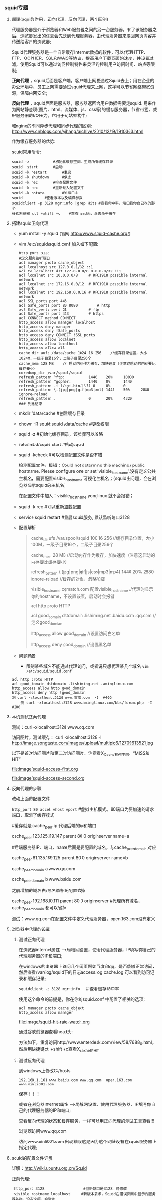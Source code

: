 *** squid专题

**** 原理(squi的作用，正向代理，反向代理，两个区别)

     代理服务器是介于浏览器和Web服务器之间的另一台服务器。有了该服务器之后，浏览器发出的信息会先送到代理服务器，由代理服务器来取回网页内容并传送给客户的浏览器;

     Squid代理服务器是一个自带缓存Internet数据的软件，可以代理HTTP、FTP、GOPHER、SSL和WAIS等协议，提高用户下载页面的速度，并设置过滤。使用Squid可以通过访问控制特性来灵活的控制用户访问时间、站点等限制;

     *正向代理* ，squid后面是客户端，客户端上网要通过Squid去上；用在企业的办公环境中，员工上网需要通过squid代理来上网，这样可以节省网络带宽资源，保障内网安全;

     *反向代理* ，squid后面是服务器，服务器返回给用户数据需要走squid. 用来作为网站静态项(图片、html、流媒体、js、css等)的缓存服务器，节省带宽，减轻服务器的I/O压力，它用于网站架构中;


     和nginx的不同异步代理和同步代理的区别: [[http://www.cnblogs.com/yihang/archive/2010/12/19/1910363.html]]

     作为缓存服务器的优势:

     [[file:image/squid-compare-with-others.png]]


     squid常用命令:
     #+BEGIN_EXAMPLE
     squid -z 		 	#初始化缓存空间，生成所有缓存目录
     squid  start		#启动
     squid -k restart		#重启
     squid -k shutdown	 	#停止
     squid -k rec		#检查配置文件
     squid -k rec		#重新载入配置文件
     squid -k rotate 	 	#轮循日志
     squid			#查看版本以及编译参数
     squidclient -p 3128 mgr:info |grep Hits #查看命中率，端口看你自己改的那个
     谷歌浏览器 ctl +shift +c  	#查看head头，是否命中缓存
     #+END_EXAMPLE

**** 搭建squid正向代理

     - yum install -y squid (官网:http://www.squid-cache.org/)
     - vim /etc/squid/squid.conf 加入如下配置:
       #+BEGIN_EXAMPLE
       http_port 3128
       #定义服务监听端口
       acl manager proto cache_object
       acl localhost src 127.0.0.1/32 ::1
       acl to_localhost dst 127.0.0.0/8 0.0.0.0/32 ::1
       acl localnet src 10.0.0.0/8     # RFC1918 possible internal network
       acl localnet src 172.16.0.0/12  # RFC1918 possible internal network
       acl localnet src 192.168.0.0/16 # RFC1918 possible internal network
       acl SSL_ports port 443
       acl Safe_ports port 80 8080         # http
       acl Safe_ports port 21          # ftp
       acl Safe_ports port 443         # https
       acl CONNECT method CONNECT
       http_access allow manager localhost
       http_access deny manager
       http_access deny !Safe_ports
       http_access deny CONNECT !SSL_ports
       http_access allow localnet
       http_access allow localhost
       http_access allow all
       cache_dir aufs /data/cache 1024 16 256    //缓存目录位置，大小1024M，一级子目录16个，二级子目录256个
       cache_mem 128 MB    // 启动内存作为缓存，加快速度（注意这启动的内存要比缓存要小）
       coredump_dir /var/spool/squid
       refresh_pattern ^ftp:           1440    20%     10080
       refresh_pattern ^gopher:        1440    0%      1440
       refresh_pattern -i (/cgi-bin/|\?) 0     0%      0
       refresh_pattern \.(jpg|png|gif|mp3|xml) 1440    50%     2880    ignore-reload
       refresh_pattern .               0       20%     4320
       ### 到此结束
       #+END_EXAMPLE
     - mkdir /data/cache  #创建缓存目录
     - chown -R squid:squid /data/cache  #更改权限
     - squid -z  #初始化缓存目录，该步骤可以省略
     - /etc/init.d/squid start #启动squid
     - squid  -kcheck #可以检测配置文件是否有错

       检测配置文件，报错：Could not determine this machines public hostname. Please configure one or set 'visible_hostname'.没有定义公共主机名，需要配置visible_hostname 可视化主机名；（squid出问题，会在浏览器显示squid的主机名）
 
       在配置文件中加入：visible_hostname yonglinux 就不会报错；
     - squid -k rec #可以重新加载配置
     - service squid restart #重启squid服务, 默认监听端口3128
     - 配置解析
       #+BEGIN_QUOTE
       cache_dir  ufs  /var/spool/squid  100 16 256       //缓存目录位置，大小100M，一级子目录16个，二级子目录256个

       cache_mem 28 MB                         //启动内存作为缓存，加快速度（注意这启动的内存要比缓存要小）

       refresh_pattern \.(jpg|png|gif|js|css|mp3|mp4) 1440 20% 2880 ignore-reload    //缓存的对象，忽略加载

       visible_hostname cqmatch.com 配置visible_hostname    //代理时显示你的hostname，不设置该项，启动时会报错

       acl  http proto HTTP

       acl  good_domain dstdomain .lishiming.net .baidu.com .qq.com    //定义good_domian

       http_access allow good_domain              //设置访问白名单

       http_access deny good_domain              //设置黑名单
       #+END_QUOTE
     - 问题场景

       - 限制某些域名不能通过代理访问，或者说只想代理某几个域名 =vim /etc/squid/squid.conf=

	 #+BEGIN_EXAMPLE
	 acl http proto HTTP 
	 acl good_domain dstdomain .lishiming.net .aminglinux.com 
	 http_access allow http good_domain 
	 http_access deny http !good_domain 
	 测 curl -xlocalhost:3128 www.百度.com  -I  #403
         测 curl -xlocalhost:3128 www.aminglinux.com/bbs/forum.php  -I #200
	 #+END_EXAMPLE

**** 本机测试正向代理

     测试：curl -xlocalhost:3128 www.qq.com

     访问图片，测试缓存： curl -xlocalhost:3128 -I  http://image.songtaste.com/images/upload/multipic6/12709613521.jpg

     以下是首次访问图片和第二次访问图片，注意看X_Cache有何不同。“MISS和HIT”

     [[file:image/squid-access-first.org]]

     [[file:image/squid-access-second.org]]

**** 反向代理的步骤

     改动上面的配置文件

     =http_port 80 accel vhost vport=   #虚拟主机模式。80端口为要加速的请求端口，取消了缓存模式

     #缓存就是 cache_peer ip   代理后端的ip和端口

     cache_peer 123.125.119.147 parent 80 0 originserver name=a

     #后端服务器IP、端口，name后面是要配置的域名，与cache_peer_domain 对应

     cache_peer 61.135.169.125 parent 80 0 originserver name=b 

     cache_peer_domain a www.qq.com 

     cache_peer_domain b www.baidu.com 

     之前增加的域名白/黑名单相关配置去掉

     cache_peer 192.168.10.111 parent  80 0 originserver  #代理所有域名，cache_peer_domain  都可以省掉

     测试：www.qq.com在配置文件中定义代理服务器，open.163.com没有定义

     [[file:image/squid-reverse-proxy-1.png]]

     [[file:image/squid-reverse-proxy-2.png]]

**** 浏览器中代理的设置

***** 测试正向代理

      在浏览器internet属性 ----->局域网设置，使用代理服务器，IP填写你自己的代理服务器的IP和端口;

      [[file:image/squid-test-proxy.png]]

      在windows的浏览器上访问几个网页例如百度和qq，是否能够正常访问，然后查看/var/log/squid下的日志access.log  cache.log 可以看到访问记录和缓存记录;
     
      =squidclient -p 3128 mgr:info=  　＃查看缓存命中率

      使用这个命令的前提是，你在你的squid.conf 中配置了相关的选项:
      #+BEGIN_EXAMPLE
      acl manager proto cache_object
      http_access allow manager
      #+END_EXAMPLE

      [[file:image/squid-hit-rate-watch.org]]

      通过谷歌浏览器查看head头:

      方法如下，重复访问http://www.enterdesk.com/view/58/7688_0.html，然后用快捷键ctl +shift +c查看X_caxhe的HIT

      [[file:image/squid-watch-head-by-chrome.png]]

      [[file:image/squid-watch-hit-by-chrome.png]]

***** 测试反向代理

      到windows上修改C:\Windows\System32\drivers\etc/hosts
      #+BEGIN_EXAMPLE
      192.168.1.161 www.baidu.com www.qq.com  open.163.com www.xinli001.com
      #+END_EXAMPLE
      保存！！！

      或者在浏览器internet属性 ----->局域网设置，使用代理服务器，IP填写你自己的代理服务器的IP和端口;

      查看反向代理的状态和缓存服务，一样可以用正向代理的测试工具查看!!!

      [[file:image/squid-reverse-proxy-test.png]]

      浏览器访问www.qq.com

      [[file:image/squid-access-qq.png]]

      访问www.xinli001.com   出现错误这是因为这个网址没有在squid服务器上指定代理;

      [[file:imagesquid-access-xinli001.png]]

**** squid的配置文件详解

     详解：[[http://wiki.ubuntu.org.cn/Squid]]

     正向代理:
     #+BEGIN_EXAMPLE
     http_port 3128   			     #监听端口是3128，可修改
     visible_hostname localhost     #新版本要求，Squid在错误页面中显示的服务器名称，没有这项，会警告
     cache_access_log /var/squid/access.log   #用户访问日志，用于了解所有用户访问的详尽地址
     
     ####Squid缓存的文件系统、位置和缓存策略#############################
     cache_dir aufs /data/cache 1024 16 256    #缓存位置、缓存最大为1024M；16和256代表一级和二级目录数。 
     cache_mem 128 MB	     	#Squid占用的物理内存，一般不要大于内存的三分之一
     cache_swap_low 90             #磁盘缓存空间使用低于90%时，新的数据将不覆盖旧的
     cache_swap_high 95            #当缓存空间使用达到95%时，新的内容覆盖旧的而不直接添加到目录中

     ####ACL访问控制列表划分访问类型（用户或行为）####################
     ##基本格式： acl 列表名称 ACL类型 控制目标
     访问控制元素
     ACL元素是Squid的访问控制的基础。基本的ACL元素语法如下：
     acl name type value1 value2 ...
     
     acl manager proto cache_object
     acl localhost src 127.0.0.1/32 ::1
     acl to_localhost dst 127.0.0.0/8 0.0.0.0/32 ::1
     acl localnet src 10.0.0.0/8     # RFC1918 possible internal network
     acl localnet src 172.16.0.0/12  # RFC1918 possible internal network
     acl localnet src 192.168.0.0/16 # RFC1918 possible internal network
     acl SSL_ports port 443
     acl Safe_ports port 80 8080         # http
     acl Safe_ports port 21          # ftp
     acl Safe_ports port 443         # https
     acl CONNECT method CONNECT
     acl all src 0.0.0.0/0 
     #基本的ACL类型http://blog.csdn.net/gengoo/article/details/5158238
     
     IP地址：src,dst,myip
     域名：srcdomain,dstdomain,和cache_host_domain指令
     HTTP请求方法:method,如:acl Uploads method PUT POST.
     URI访问（或传输）协议:proto。有效值：http, https (same as HTTP/TLS), ftp 和cache_object
     用户名：ident,proxy_auth
     正则表达式：srcdom_regex, dstdom_regex, url_regex, .........
     TCP端口号:port,myport
 
    ####对上面的控制列表分别进行控制######################################
     http_access allow manager localhost
     http_access deny manager
     http_access deny !Safe_ports
     http_access deny CONNECT !SSL_ports
     http_access allow localnet
     http_access allow localhost
     http_access allow all                   
     #squid会按照先后顺序套用规则，一般是allow-deny-allow-deny-......，当所有规则都不匹配时，它会使用与最后一条规则相反的规则，基于安全原则，最后一条一定要allow all结尾，默认最后就是http_access deny all
     
     #####设置对象缓存类型和时间#################################
     ##格式：refresh_pattern [-i] regexp min percent max [options]
     ##详解refresh_pattern http://ask.apelearn.com/question/916
     #-i是否区分大小写，regrexp支持正则表达式，min最小缓存时间，文件存活时间比例，
     refresh_pattern ^ftp:           1440    20%     10080
     refresh_pattern ^gopher:        1440    0%      1440
     refresh_pattern -i (/cgi-bin/|\?) 0     0%      0
     refresh_pattern \.(jpg|png|gif|mp3|xml) 1440    50%     2880    ignore-reload
     refresh_pattern .               0       20%     4320
 
     ####设置白名单################################################
     acl http proto HTTP       				#指定使用协议
     acl good_domain dstdomain .lishiming.net .aminglinux.com #白名单
     http_access allow http good_domain     #允许白名单
     http_access deny http !good_domain 	#禁止非白名单
     ##########设置黑名单################################################
     acl http proto HTTP 
     acl bad_domain dstdomain .lishiming.net .aminglinux.com 
     http_access allow http !bad_domain     #允许非黑名单
     http_access deny http bad_domain 	#禁止黑名单
     #+END_EXAMPLE
     

